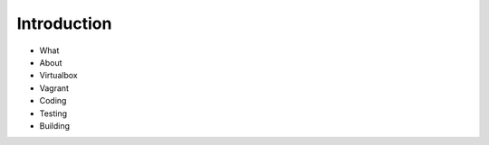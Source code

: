 ============
Introduction
============

- What
- About
- Virtualbox
- Vagrant
- Coding
- Testing
- Building
